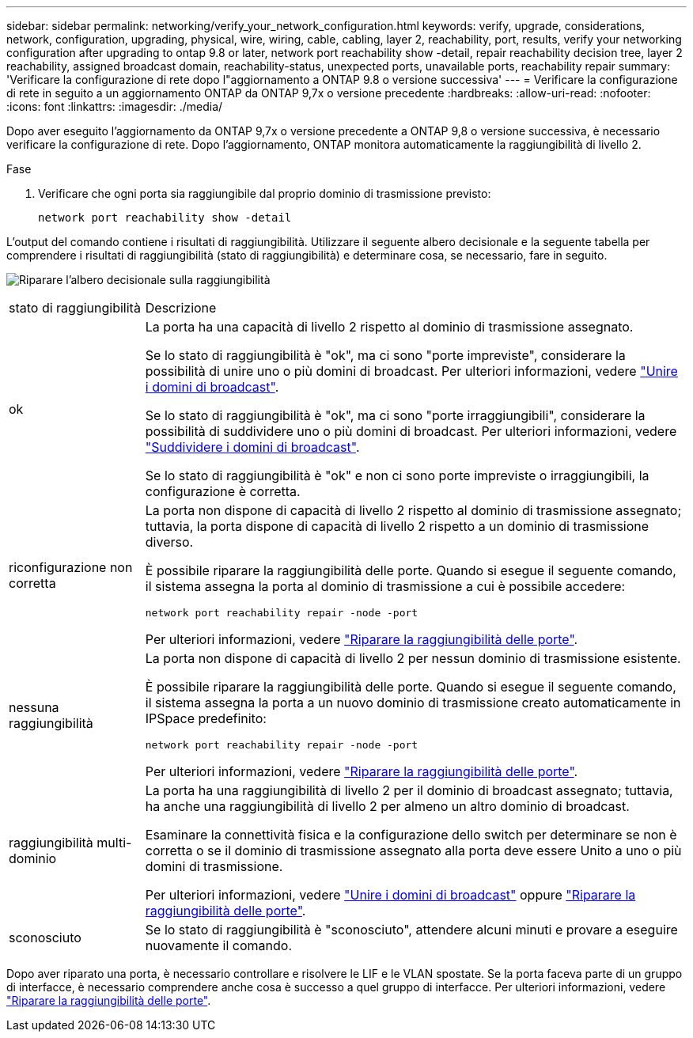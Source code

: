 ---
sidebar: sidebar 
permalink: networking/verify_your_network_configuration.html 
keywords: verify, upgrade, considerations, network, configuration, upgrading, physical, wire, wiring, cable, cabling, layer 2, reachability, port, results, verify your networking configuration after upgrading to ontap 9.8 or later, network port reachability show -detail, repair reachability decision tree, layer 2 reachability, assigned broadcast domain, reachability-status, unexpected ports, unavailable ports, reachability repair 
summary: 'Verificare la configurazione di rete dopo l"aggiornamento a ONTAP 9.8 o versione successiva' 
---
= Verificare la configurazione di rete in seguito a un aggiornamento ONTAP da ONTAP 9,7x o versione precedente
:hardbreaks:
:allow-uri-read: 
:nofooter: 
:icons: font
:linkattrs: 
:imagesdir: ./media/


[role="lead"]
Dopo aver eseguito l'aggiornamento da ONTAP 9,7x o versione precedente a ONTAP 9,8 o versione successiva, è necessario verificare la configurazione di rete. Dopo l'aggiornamento, ONTAP monitora automaticamente la raggiungibilità di livello 2.

.Fase
. Verificare che ogni porta sia raggiungibile dal proprio dominio di trasmissione previsto:
+
[source, cli]
----
network port reachability show -detail
----


L'output del comando contiene i risultati di raggiungibilità. Utilizzare il seguente albero decisionale e la seguente tabella per comprendere i risultati di raggiungibilità (stato di raggiungibilità) e determinare cosa, se necessario, fare in seguito.

image:ontap_nm_image1.png["Riparare l'albero decisionale sulla raggiungibilità"]

[cols="20,80"]
|===


| stato di raggiungibilità | Descrizione 


 a| 
ok
 a| 
La porta ha una capacità di livello 2 rispetto al dominio di trasmissione assegnato.

Se lo stato di raggiungibilità è "ok", ma ci sono "porte impreviste", considerare la possibilità di unire uno o più domini di broadcast. Per ulteriori informazioni, vedere link:merge_broadcast_domains.html["Unire i domini di broadcast"].

Se lo stato di raggiungibilità è "ok", ma ci sono "porte irraggiungibili", considerare la possibilità di suddividere uno o più domini di broadcast. Per ulteriori informazioni, vedere link:split_broadcast_domains.html["Suddividere i domini di broadcast"].

Se lo stato di raggiungibilità è "ok" e non ci sono porte impreviste o irraggiungibili, la configurazione è corretta.



 a| 
riconfigurazione non corretta
 a| 
La porta non dispone di capacità di livello 2 rispetto al dominio di trasmissione assegnato; tuttavia, la porta dispone di capacità di livello 2 rispetto a un dominio di trasmissione diverso.

È possibile riparare la raggiungibilità delle porte. Quando si esegue il seguente comando, il sistema assegna la porta al dominio di trasmissione a cui è possibile accedere:

`network port reachability repair -node -port`

Per ulteriori informazioni, vedere link:repair_port_reachability.html["Riparare la raggiungibilità delle porte"].



 a| 
nessuna raggiungibilità
 a| 
La porta non dispone di capacità di livello 2 per nessun dominio di trasmissione esistente.

È possibile riparare la raggiungibilità delle porte. Quando si esegue il seguente comando, il sistema assegna la porta a un nuovo dominio di trasmissione creato automaticamente in IPSpace predefinito:

`network port reachability repair -node -port`

Per ulteriori informazioni, vedere link:repair_port_reachability.html["Riparare la raggiungibilità delle porte"].



 a| 
raggiungibilità multi-dominio
 a| 
La porta ha una raggiungibilità di livello 2 per il dominio di broadcast assegnato; tuttavia, ha anche una raggiungibilità di livello 2 per almeno un altro dominio di broadcast.

Esaminare la connettività fisica e la configurazione dello switch per determinare se non è corretta o se il dominio di trasmissione assegnato alla porta deve essere Unito a uno o più domini di trasmissione.

Per ulteriori informazioni, vedere link:merge_broadcast_domains.html["Unire i domini di broadcast"] oppure link:repair_port_reachability.html["Riparare la raggiungibilità delle porte"].



 a| 
sconosciuto
 a| 
Se lo stato di raggiungibilità è "sconosciuto", attendere alcuni minuti e provare a eseguire nuovamente il comando.

|===
Dopo aver riparato una porta, è necessario controllare e risolvere le LIF e le VLAN spostate. Se la porta faceva parte di un gruppo di interfacce, è necessario comprendere anche cosa è successo a quel gruppo di interfacce. Per ulteriori informazioni, vedere link:repair_port_reachability.html["Riparare la raggiungibilità delle porte"].
